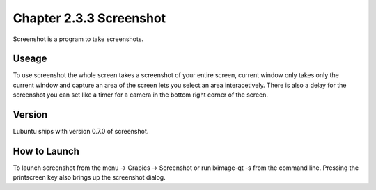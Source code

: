 Chapter 2.3.3 Screenshot
========================

Screenshot is a program to take screenshots.

Useage
------
To use screenshot the whole screen takes a screenshot of your entire screen, current window only takes only the current window and capture an area of the screen lets you select an area interacetively. There is also a delay for the screenshot you can set like a timer for a camera in the bottom right corner of the screen. 

Version
-------
Lubuntu ships with version 0.7.0 of screenshot. 

How to Launch
-------------
To launch screenshot from the menu -> Grapics -> Screenshot or run lximage-qt -s from the command line. Pressing the printscreen key also brings up the screenshot dialog. 
